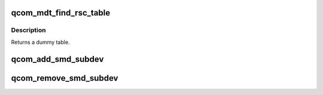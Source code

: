 .. -*- coding: utf-8; mode: rst -*-
.. src-file: drivers/remoteproc/qcom_common.c

.. _`qcom_mdt_find_rsc_table`:

qcom_mdt_find_rsc_table
=======================

.. c:function:: struct resource_table *qcom_mdt_find_rsc_table(struct rproc *rproc, const struct firmware *fw, int *tablesz)

    provide dummy resource table for remoteproc

    :param struct rproc \*rproc:
        remoteproc handle

    :param const struct firmware \*fw:
        firmware header

    :param int \*tablesz:
        outgoing size of the table

.. _`qcom_mdt_find_rsc_table.description`:

Description
-----------

Returns a dummy table.

.. _`qcom_add_smd_subdev`:

qcom_add_smd_subdev
===================

.. c:function:: void qcom_add_smd_subdev(struct rproc *rproc, struct qcom_rproc_subdev *smd)

    try to add a SMD subdevice to rproc

    :param struct rproc \*rproc:
        rproc handle to parent the subdevice

    :param struct qcom_rproc_subdev \*smd:
        reference to a Qualcomm subdev context

.. _`qcom_remove_smd_subdev`:

qcom_remove_smd_subdev
======================

.. c:function:: void qcom_remove_smd_subdev(struct rproc *rproc, struct qcom_rproc_subdev *smd)

    remove the smd subdevice from rproc

    :param struct rproc \*rproc:
        rproc handle

    :param struct qcom_rproc_subdev \*smd:
        the SMD subdevice to remove

.. This file was automatic generated / don't edit.

